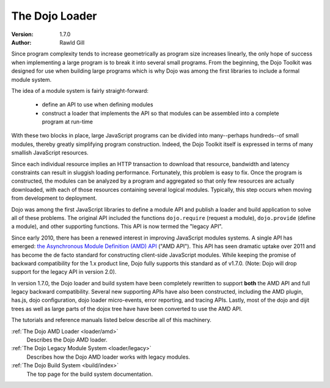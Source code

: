 .. _loader/index:

The Dojo Loader
===============

:Version: 1.7.0
:Author: Rawld Gill


Since program complexity tends to increase geometrically as program size increases linearly, the only hope of success when
implementing a large program is to break it into several small programs. From the beginning, the Dojo Toolkit was
designed for use when building large programs which is why Dojo was among the first libraries to include a formal module
system.

The idea of a module system is fairly straight-forward:

  * define an API to use when defining modules

  * construct a loader that implements the API so that modules can be assembled into a complete program at run-time

With these two blocks in place, large JavaScript programs can be divided into many--perhaps hundreds--of small modules,
thereby greatly simplifying program construction. Indeed, the Dojo Toolkit itself is expressed in terms of many smallish
JavaScript resources.

Since each individual resource implies an HTTP transaction to download that resource, bandwidth and latency constraints
can result in sluggish loading performance. Fortunately, this problem is easy to fix. Once the program is constructed,
the modules can be analyzed by a program and aggregated so that only few resources are actually downloaded, with each of
those resources containing several logical modules. Typically, this step occurs when moving from development to
deployment.

Dojo was among the first JavaScript libraries to define a module API and publish a loader and build application to solve
all of these problems. The original API included the functions ``dojo.require`` (request a module), ``dojo.provide``
(define a module), and other supporting functions. This API is now termed the "legacy API".

Since early 2010, there has been a renewed interest in improving JavaScript modules systems. A single API has
emerged: `the Asynchronous Module Definition (AMD) API <https://github.com/amdjs/amdjs-api/wiki/AMD>`_ ("AMD API"). This
API has seen dramatic uptake over 2011 and has become the de facto standard for constructing client-side
JavaScript modules. While keeping the promise of backward compatibility for the 1.x product line, Dojo fully supports
this standard as of v1.7.0. (Note: Dojo will drop support for the legacy API in version 2.0).

In version 1.7.0, the Dojo loader and build system have been completely rewritten to support **both** the AMD API and
full legacy backward compatibility. Several new supporting APIs have also been constructed, including the AMD plugin,
has.js, dojo configuration, dojo loader micro-events, error reporting, and tracing APIs. Lastly, most of the dojo and
dijit trees as well as large parts of the dojox tree have have been converted to use the AMD API.

The tutorials and reference manuals listed below describe all of this machinery.

:ref:`The Dojo AMD Loader <loader/amd>`
  Describes the Dojo AMD loader.

:ref:`The Dojo Legacy Module System <loader/legacy>`
  Describes how the Dojo AMD loader works with legacy modules.

:ref:`The Dojo Build System <build/index>`
  The top page for the build system documentation.
